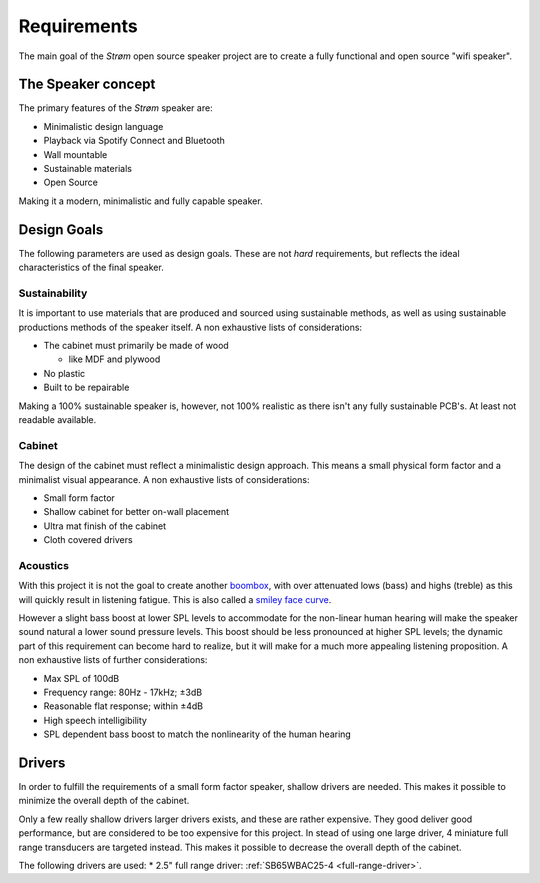 Requirements
############
The main goal of the *Strøm* open source speaker project are to create a fully functional and open source "wifi speaker".

The Speaker concept
===================
The primary features of the *Strøm* speaker are:

* Minimalistic design language
* Playback via Spotify Connect and Bluetooth
* Wall mountable
* Sustainable materials
* Open Source

Making it a modern, minimalistic and fully capable speaker.

Design Goals
============
The following parameters are used as design goals. These are not *hard* requirements, but reflects the ideal characteristics of the final speaker.

Sustainability
**************
It is important to use materials that are produced and sourced using sustainable methods, as well as using sustainable productions methods of the speaker itself.
A non exhaustive lists of considerations:

* The cabinet must primarily be made of wood

  * like MDF and plywood
* No plastic
* Built to be repairable

Making a 100% sustainable speaker is, however, not 100% realistic as there isn't any fully sustainable PCB's. At least not readable available.

Cabinet
*******
The design of the cabinet must reflect a minimalistic design approach. This means a small physical form factor and a minimalist visual appearance.
A non exhaustive lists of considerations:

* Small form factor
* Shallow cabinet for better on-wall placement
* Ultra mat finish of the cabinet
* Cloth covered drivers

Acoustics
*********
With this project it is not the goal to create another `boombox <https://en.wikipedia.org/wiki/Boombox>`_, with over attenuated lows (bass) and highs (treble) as this will quickly result in listening fatigue. This is also called a `smiley face curve <https://en.wikipedia.org/wiki/Smiley_face_curve>`_.

However a slight bass boost at lower SPL levels to accommodate for the non-linear human hearing will make the speaker sound natural a lower sound pressure levels. This boost should be less pronounced at higher SPL levels; the dynamic part of this requirement can become hard to realize, but it will make for a much more appealing listening proposition.
A non exhaustive lists of further considerations:

* Max SPL of 100dB
* Frequency range: 80Hz - 17kHz; ±3dB
* Reasonable flat response; within ±4dB
* High speech intelligibility
* SPL dependent bass boost to match the nonlinearity of the human hearing

Drivers
=======
In order to fulfill the requirements of a small form factor speaker, shallow drivers are needed. This makes it possible to minimize the overall depth of the cabinet.

Only a few really shallow drivers larger drivers exists, and these are rather expensive. They good deliver good performance, but are considered to be too expensive for this project.
In stead of using one large driver, 4 miniature full range transducers are targeted instead. This makes it possible to decrease the overall depth of the cabinet.

The following drivers are used:
* 2.5" full range driver: :ref:`SB65WBAC25-4 <full-range-driver>`.
